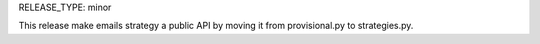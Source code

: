 RELEASE_TYPE: minor

This release make emails strategy a public API
by moving it from provisional.py to strategies.py.

